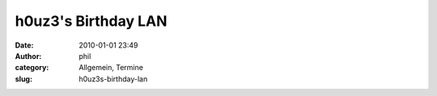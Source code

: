h0uz3's Birthday LAN
####################
:date: 2010-01-01 23:49
:author: phil
:category: Allgemein, Termine
:slug: h0uz3s-birthday-lan




